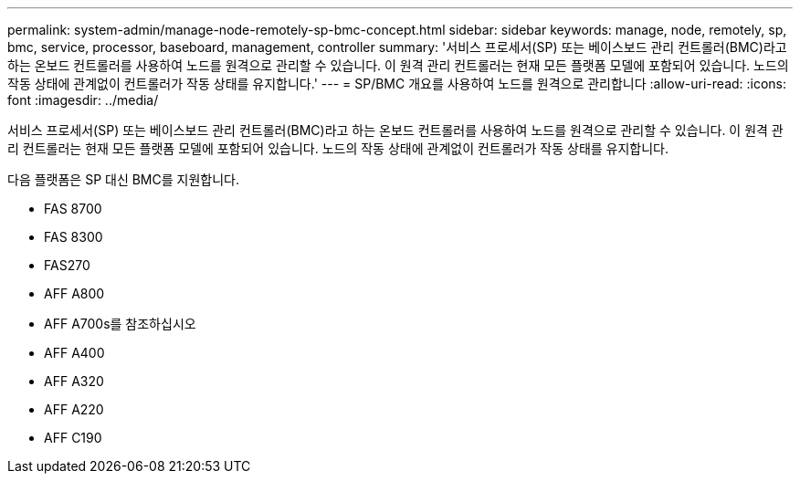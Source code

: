 ---
permalink: system-admin/manage-node-remotely-sp-bmc-concept.html 
sidebar: sidebar 
keywords: manage, node, remotely, sp, bmc, service, processor, baseboard, management, controller 
summary: '서비스 프로세서(SP) 또는 베이스보드 관리 컨트롤러(BMC)라고 하는 온보드 컨트롤러를 사용하여 노드를 원격으로 관리할 수 있습니다. 이 원격 관리 컨트롤러는 현재 모든 플랫폼 모델에 포함되어 있습니다. 노드의 작동 상태에 관계없이 컨트롤러가 작동 상태를 유지합니다.' 
---
= SP/BMC 개요를 사용하여 노드를 원격으로 관리합니다
:allow-uri-read: 
:icons: font
:imagesdir: ../media/


[role="lead"]
서비스 프로세서(SP) 또는 베이스보드 관리 컨트롤러(BMC)라고 하는 온보드 컨트롤러를 사용하여 노드를 원격으로 관리할 수 있습니다. 이 원격 관리 컨트롤러는 현재 모든 플랫폼 모델에 포함되어 있습니다. 노드의 작동 상태에 관계없이 컨트롤러가 작동 상태를 유지합니다.

다음 플랫폼은 SP 대신 BMC를 지원합니다.

* FAS 8700
* FAS 8300
* FAS270
* AFF A800
* AFF A700s를 참조하십시오
* AFF A400
* AFF A320
* AFF A220
* AFF C190

